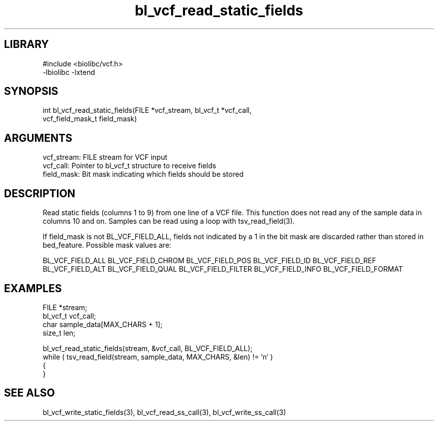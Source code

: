 \" Generated by c2man from bl_vcf_read_static_fields.c
.TH bl_vcf_read_static_fields 3

.SH LIBRARY
\" Indicate #includes, library name, -L and -l flags
.nf
.na
#include <biolibc/vcf.h>
-lbiolibc -lxtend
.ad
.fi

\" Convention:
\" Underline anything that is typed verbatim - commands, etc.
.SH SYNOPSIS
.PP
.nf 
.na
int     bl_vcf_read_static_fields(FILE *vcf_stream, bl_vcf_t *vcf_call,
vcf_field_mask_t field_mask)
.ad
.fi

.SH ARGUMENTS
.nf
.na
vcf_stream: FILE stream for VCF input
vcf_call:   Pointer to bl_vcf_t structure to receive fields
field_mask: Bit mask indicating which fields should be stored
.ad
.fi

.SH DESCRIPTION

Read static fields (columns 1 to 9) from one line of a VCF file.
This function does not read any of the sample data in columns 10
and on.  Samples can be read using a loop with tsv_read_field(3).

If field_mask is not BL_VCF_FIELD_ALL, fields not indicated by a 1
in the bit mask are discarded rather than stored in bed_feature.
Possible mask values are:

BL_VCF_FIELD_ALL
BL_VCF_FIELD_CHROM
BL_VCF_FIELD_POS
BL_VCF_FIELD_ID
BL_VCF_FIELD_REF
BL_VCF_FIELD_ALT
BL_VCF_FIELD_QUAL
BL_VCF_FIELD_FILTER
BL_VCF_FIELD_INFO
BL_VCF_FIELD_FORMAT

.SH EXAMPLES
.nf
.na

FILE        *stream;
bl_vcf_t  vcf_call;
char        sample_data[MAX_CHARS + 1];
size_t      len;

bl_vcf_read_static_fields(stream, &vcf_call, BL_VCF_FIELD_ALL);
while ( tsv_read_field(stream, sample_data, MAX_CHARS, &len) != 'n' )
{
...
}
.ad
.fi

.SH SEE ALSO

bl_vcf_write_static_fields(3), bl_vcf_read_ss_call(3), bl_vcf_write_ss_call(3)

